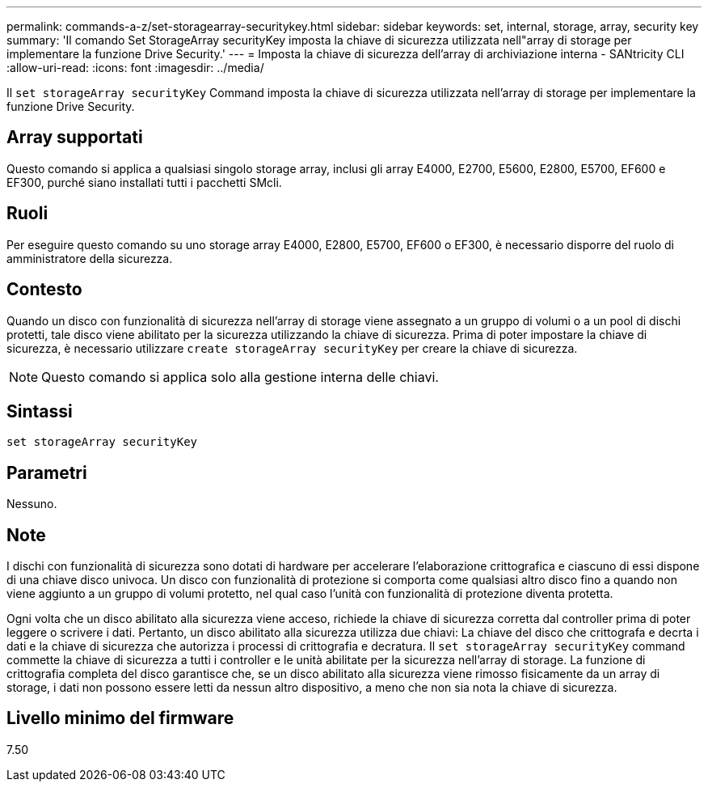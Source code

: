 ---
permalink: commands-a-z/set-storagearray-securitykey.html 
sidebar: sidebar 
keywords: set, internal, storage, array, security key 
summary: 'Il comando Set StorageArray securityKey imposta la chiave di sicurezza utilizzata nell"array di storage per implementare la funzione Drive Security.' 
---
= Imposta la chiave di sicurezza dell'array di archiviazione interna - SANtricity CLI
:allow-uri-read: 
:icons: font
:imagesdir: ../media/


[role="lead"]
Il `set storageArray securityKey` Command imposta la chiave di sicurezza utilizzata nell'array di storage per implementare la funzione Drive Security.



== Array supportati

Questo comando si applica a qualsiasi singolo storage array, inclusi gli array E4000, E2700, E5600, E2800, E5700, EF600 e EF300, purché siano installati tutti i pacchetti SMcli.



== Ruoli

Per eseguire questo comando su uno storage array E4000, E2800, E5700, EF600 o EF300, è necessario disporre del ruolo di amministratore della sicurezza.



== Contesto

Quando un disco con funzionalità di sicurezza nell'array di storage viene assegnato a un gruppo di volumi o a un pool di dischi protetti, tale disco viene abilitato per la sicurezza utilizzando la chiave di sicurezza. Prima di poter impostare la chiave di sicurezza, è necessario utilizzare `create storageArray securityKey` per creare la chiave di sicurezza.

[NOTE]
====
Questo comando si applica solo alla gestione interna delle chiavi.

====


== Sintassi

[source, cli]
----
set storageArray securityKey
----


== Parametri

Nessuno.



== Note

I dischi con funzionalità di sicurezza sono dotati di hardware per accelerare l'elaborazione crittografica e ciascuno di essi dispone di una chiave disco univoca. Un disco con funzionalità di protezione si comporta come qualsiasi altro disco fino a quando non viene aggiunto a un gruppo di volumi protetto, nel qual caso l'unità con funzionalità di protezione diventa protetta.

Ogni volta che un disco abilitato alla sicurezza viene acceso, richiede la chiave di sicurezza corretta dal controller prima di poter leggere o scrivere i dati. Pertanto, un disco abilitato alla sicurezza utilizza due chiavi: La chiave del disco che crittografa e decrta i dati e la chiave di sicurezza che autorizza i processi di crittografia e decratura. Il `set storageArray securityKey` command commette la chiave di sicurezza a tutti i controller e le unità abilitate per la sicurezza nell'array di storage. La funzione di crittografia completa del disco garantisce che, se un disco abilitato alla sicurezza viene rimosso fisicamente da un array di storage, i dati non possono essere letti da nessun altro dispositivo, a meno che non sia nota la chiave di sicurezza.



== Livello minimo del firmware

7.50
